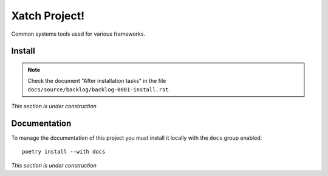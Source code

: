 Xatch Project!
==============

Common systems tools used for various frameworks.


Install
-------

.. note:: Check the document "After installation tasks" in the file
         ``docs/source/backlog/backlog-0001-install.rst``.

*This section is under construction*


Documentation
-------------

To manage the documentation of this project you must install it locally with
the ``docs`` group enabled::

  poetry install --with docs


*This section is under construction*
